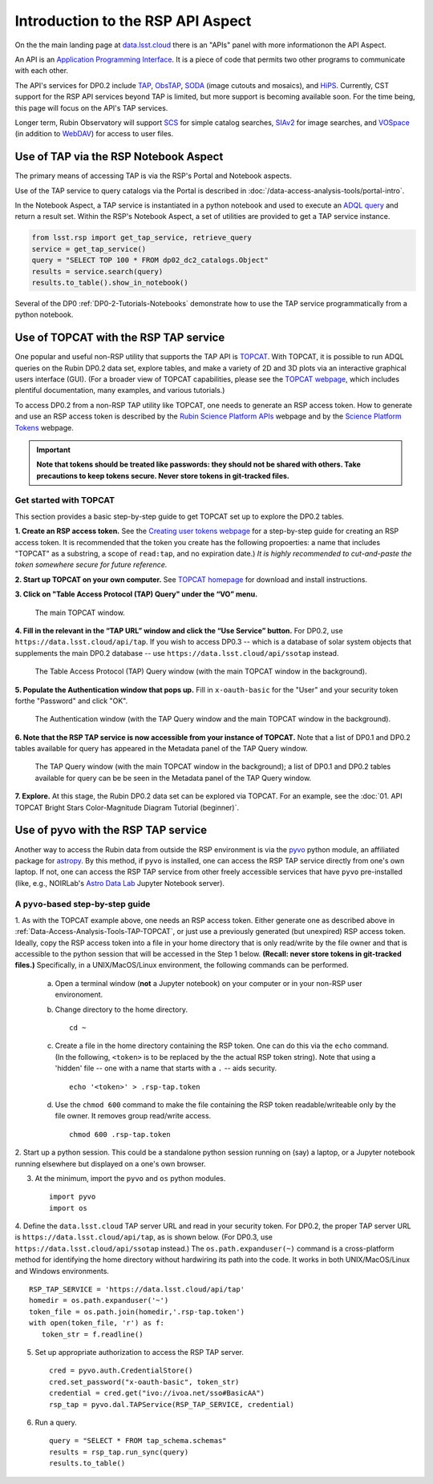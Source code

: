.. Review the README on instructions to contribute.
.. Review the style guide to keep a consistent approach to the documentation.
.. Static objects, such as figures, should be stored in the _static directory. Review the _static/README on instructions to contribute.
.. Do not remove the comments that describe each section. They are included to provide guidance to contributors.
.. Do not remove other content provided in the templates, such as a section. Instead, comment out the content and include comments to explain the situation. For example:
	- If a section within the template is not needed, comment out the section title and label reference. Do not delete the expected section title, reference or related comments provided from the template.
    - If a file cannot include a title (surrounded by ampersands (#)), comment out the title from the template and include a comment explaining why this is implemented (in addition to applying the ``title`` directive).

.. This is the label that can be used for cross referencing this file.
.. Recommended title label format is "Directory Name"-"Title Name" -- Spaces should be replaced by hyphens.
.. _Data-Access-Analysis-Tools-API-Intro:
.. Each section should include a label for cross referencing to a given area.
.. Recommended format for all labels is "Title Name"-"Section Name" -- Spaces should be replaced by hyphens.
.. To reference a label that isn't associated with an reST object such as a title or figure, you must include the link and explicit title using the syntax :ref:`link text <label-name>`.
.. A warning will alert you of identical labels during the linkcheck process.

##################################
Introduction to the RSP API Aspect
##################################

.. This section should provide a brief, top-level description of the page.

On the the main landing page at `data.lsst.cloud <https://data.lsst.cloud>`_ there is an "APIs" panel with more informationon the API Aspect.

An API is an `Application Programming Interface <https://medium.com/@data.science.enthusiast/what-exactly-is-an-api-explained-in-simple-terms-2a9015c1a1a1>`_. 
It is a piece of code that permits two other programs to communicate with each other.  


.. Important:
    The API Aspect has a lot of new features for DP0.2, which will eventually be added to this page.
    Check back soon for new information!


The API's services for DP0.2 include `TAP <https://www.ivoa.net/documents/TAP/20190927/index.html>`_, 
`ObsTAP <https://www.ivoa.net/documents/ObsCore/>`_, `SODA <https://www.ivoa.net/documents/SODA/20170517/index.html>`_ 
(image cutouts and mosaics), and `HiPS <https://aladin.u-strasbg.fr/hips/>`_.  
Currently, CST support for the RSP API services beyond TAP is limited, but more support is becoming available soon.
For the time being, this page will focus on the API's TAP services.

Longer term, Rubin Observatory will support `SCS <https://www.ivoa.net/documents/latest/ConeSearch.html>`_ for simple catalog searches, 
`SIAv2 <https://www.ivoa.net/documents/SIA/20150730/index.html>`_ for image searches, and `VOSpace <https://www.ivoa.net/documents/VOSpace/>`_ 
(in addition to `WebDAV <https://en.wikipedia.org/wiki/WebDAV>`_) for access to user files.


.. _Data-Access-Analysis-Tools-TAP-NB:

Use of TAP via the RSP Notebook Aspect
======================================

The primary means of accessing TAP is via the RSP's Portal and Notebook aspects.

Use of the TAP service to query catalogs via the Portal is described in :doc:`/data-access-analysis-tools/portal-intro`.

In the Notebook Aspect, a TAP service is instantiated in a python notebook and used to execute an `ADQL query <https://www.ivoa.net/documents/ADQL/>`_ and return a result set.
Within the RSP's Notebook Aspect, a set of utilities are provided to get a TAP service instance.

.. code-block:: python

   from lsst.rsp import get_tap_service, retrieve_query
   service = get_tap_service()
   query = "SELECT TOP 100 * FROM dp02_dc2_catalogs.Object"
   results = service.search(query)
   results.to_table().show_in_notebook()

Several of the DP0 :ref:`DP0-2-Tutorials-Notebooks` demonstrate how to use the TAP service programmatically from a python notebook.



.. _Data-Access-Analysis-Tools-TAP-TOPCAT:

Use of TOPCAT with the RSP TAP service
======================================

One popular and useful non-RSP utility that supports the TAP API is 
`TOPCAT <http://www.star.bris.ac.uk/~mbt/topcat/>`_.  With TOPCAT, 
it is possible to run ADQL queries on the Rubin DP0.2 data set, 
explore tables, and make a variety of 2D and 3D plots via an 
interactive graphical users interface (GUI).  (For a broader view 
of TOPCAT capabilities, please see the 
`TOPCAT webpage <http://www.star.bris.ac.uk/~mbt/topcat/>`_,
which includes plentiful documentation, many examples, and
various tutorials.)

To access DP0.2 from a non-RSP TAP utility like TOPCAT, one needs to generate an RSP access token.
How to generate and use an RSP access token is described by the 
`Rubin Science Platform APIs <https://data.lsst.cloud/api-aspect>`_ webpage and
by the `Science Platform Tokens <https://nb.lsst.io/environment/tokens.html>`_ webpage.

.. Important::
    **Note that tokens should be treated like passwords:  they should not be shared with others.  
    Take precautions to keep tokens secure.  Never store tokens in git-tracked files.**

.. _Data-Access-Analysis-Tools-TAP-TOPCAT-Get-Started:

Get started with TOPCAT
-----------------------

This section provides a basic step-by-step guide to get TOPCAT set up to explore the DP0.2 tables.

**1. Create an RSP access token.**  
See the `Creating user tokens webpage <https://rsp.lsst.io/guides/auth/creating-user-tokens.html>`_ 
for a step-by-step guide for creating an RSP access token.  It is recommended that the token you create has the
following propoerties:  a name that includes "TOPCAT" as a substring, a scope of ``read:tap``, 
and no expiration date.)  *It is highly recommended to cut-and-paste the token somewhere
secure for future reference.*
  
**2. Start up TOPCAT on your own computer.**
See `TOPCAT homepage <http://www.star.bris.ac.uk/~mbt/topcat/>`_ for download and install instructions.

**3. Click on "Table Access Protocol (TAP) Query" under the “VO” menu.**

.. figure:: /_static/API_TOPCAT_DLT_1.png
    :name: API_TOPCAT_DLT_1
    :alt: A screenshot of the main TOPCAT window with the Table Access Protocol item 
	  highlighted by the cursor under the VO drop-down menu.

    The main TOPCAT window.

**4. Fill in the relevant in the “TAP URL” window and click the “Use Service” button.**
For DP0.2, use ``https://data.lsst.cloud/api/tap``.  If you wish to access DP0.3 -- which 
is a database of solar system objects that supplements the main DP0.2 database -- use 
``https://data.lsst.cloud/api/ssotap`` instead.

.. figure:: /_static/API_TOPCAT_DLT_2.png
    :name: API_TOPCAT_DLT_2
    :alt: A screenshot of the the Table Access Protocol (TAP) Query window in front of the 
	  the main TOPCAT window.  In the Table Access Protocol (TAP) Query window, the URL
	  https://data.lsst.cloud/api/tap has been filled in for the TAP URL.

    The Table Access Protocol (TAP) Query window (with the main TOPCAT window in the background).

**5. Populate the Authentication window that pops up.**  
Fill in ``x-oauth-basic`` for the "User" and your security token forthe "Password" and click "OK".

.. figure:: /_static/API_TOPCAT_DLT_3.png
    :name: API_TOPCAT_DLT_3
    :alt: A screenshot of the Authentication window in front of the Table Access Protocol (TAP) Query window,
	  which itself is in front of the main TOPCAT window.  In the Authentication window, x-oauth-basic has
	  been filled in for the User, and the password is shown (for security purposes) as a series of filled
	  black circles.

    The Authentication window (with the TAP Query window and the main TOPCAT window in the background).

**6. Note that the RSP TAP service is now accessible from your instance of TOPCAT.**  
Note that a list of DP0.1 and DP0.2 tables available for query has appeared in the Metadata panel of the TAP Query window.

.. figure:: /_static/API_TOPCAT_DLT_4.png
    :name: API_TOPCAT_DLT_4
    :alt: A screenshot of the Table Access Protocol (TAP) Query window in front of the main TOPCAT window.
          The Table Access Protocol (TAP) Query window now shows three panels, stacked vertically.  The
	  top panel is the Metadata panel, and it shows a list of DP0.1 and DP0.2 schemas and tables that
	  are available to query.  The middle panel is the Service Capabilities panel, and it shows that
	  the available Query Language is ADQL-2.0.  The bottom panel is the ADQL Text panel, and it 
	  indicates the current Mode is Synchronous; the bottom panels text box is currently empty.

    The TAP Query window (with the main TOPCAT window in the background); a list of DP0.1 and DP0.2 tables 
    available for query can be be seen in the Metadata panel of the TAP Query window.

**7. Explore.**
At this stage, the Rubin DP0.2 data set can be explored via TOPCAT.  For an example, see the 
:doc:`01. API TOPCAT Bright Stars Color-Magnitude Diagram Tutorial (beginner)`.


.. _Data-Access-Analysis-Tools-TAP-pyvo:

Use of pyvo with the RSP TAP service
====================================

Another way to access the Rubin data from outside the RSP environment is via the 
`pyvo <https://pyvo.readthedocs.io/en/latest/>`_ python module, an affiliated
package for `astropy <https://www.astropy.org/>`_.  By this method, if ``pyvo`` 
is installed, one can access the RSP TAP service directly from one's own laptop.
If not, one can access the RSP TAP service from other freely accessible services 
that have ``pyvo`` pre-installed (like, e.g., NOIRLab's 
`Astro Data Lab <https://datalab.noirlab.edu/>`_ Jupyter Notebook server).

.. _Data-Access-Analysis-Tools-TAP-pyvo-Step-by-Step:

A ``pyvo``-based step-by-step guide
-----------------------------------

1. As with the TOPCAT example above, one needs an RSP access token.  
Either generate one as described above in :ref:`Data-Access-Analysis-Tools-TAP-TOPCAT`, 
or just use a previously generated (but unexpired) RSP access token.
Ideally, copy the RSP access token into a file in your home directory
that is only read/write by the file owner and that is accessible to 
the python session that will be accessed in the Step 1 below.  
**(Recall:  never store tokens in git-tracked files.)**
Specifically, in a UNIX/MacOS/Linux environment, the following commands 
can be performed. 

	a. Open a terminal window (**not** a Jupyter notebook) on your computer or in your non-RSP user environoment.

	b. Change directory to the home directory. ::

		cd ~

	c. Create a file in the home directory containing the RSP token.  One can do this via the ``echo`` command. (In the following, ``<token>`` is to be replaced by the the actual RSP token string).  Note that using a 'hidden' file -- one with a name that starts with a ``.`` -- aids security. ::

		echo '<token>' > .rsp-tap.token

	d. Use the ``chmod 600`` command to make the file containing the RSP token readable/writeable only by the file owner.  It removes group read/write access.  ::

		chmod 600 .rsp-tap.token

2. Start up a python session.  This could be a standalone python session
running on (say) a laptop, or a Jupyter notebook running elsewhere but
displayed on a one's own browser.


3. At the minimum, import the ``pyvo`` and ``os`` python modules. ::

	import pyvo
	import os

4. Define the ``data.lsst.cloud`` TAP server URL and read in your security token.
For DP0.2, the proper TAP server URL is ``https://data.lsst.cloud/api/tap``, as 
is shown below.  (For DP0.3, use ``https://data.lsst.cloud/api/ssotap`` instead.)
The ``os.path.expanduser(~)`` command is a cross-platform method for identifying 
the home directory without hardwiring its path into the code.  It works in both
UNIX/MacOS/Linux and Windows environments. ::

	RSP_TAP_SERVICE = 'https://data.lsst.cloud/api/tap'
	homedir = os.path.expanduser('~')
	token_file = os.path.join(homedir,'.rsp-tap.token')
	with open(token_file, 'r') as f:
    	   token_str = f.readline()

5. Set up appropriate authorization to access the RSP TAP server.  ::

	cred = pyvo.auth.CredentialStore()
	cred.set_password("x-oauth-basic", token_str)
	credential = cred.get("ivo://ivoa.net/sso#BasicAA")
	rsp_tap = pyvo.dal.TAPService(RSP_TAP_SERVICE, credential)


6. Run a query.  ::

	query = "SELECT * FROM tap_schema.schemas"
	results = rsp_tap.run_sync(query)
	results.to_table()

